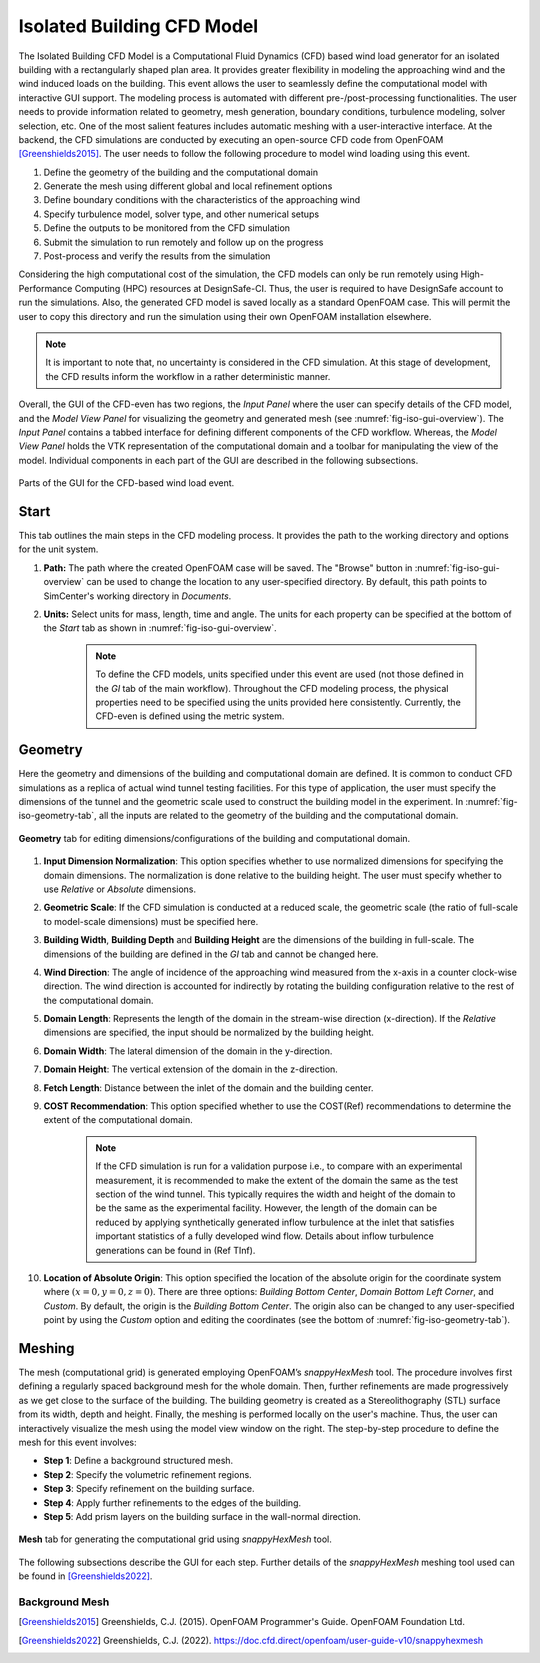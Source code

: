 ****************************
Isolated Building CFD Model
****************************
The Isolated Building CFD Model is a Computational Fluid Dynamics (CFD) based wind load generator for an isolated building with a rectangularly shaped plan area. It provides greater flexibility in modeling the approaching wind and the wind induced loads on the building. This event allows the user to seamlessly define the computational model with interactive GUI support. The modeling process is automated with different pre-/post-processing functionalities. The user needs to provide information related to geometry, mesh generation, boundary conditions, turbulence modeling, solver selection, etc. One of the most salient features includes automatic meshing with a user-interactive interface. At the backend, the CFD simulations are conducted by executing an open-source CFD code from OpenFOAM [Greenshields2015]_. The user needs to follow the following procedure to model wind loading using this event.           

#. Define the geometry of the building and the computational domain
#. Generate the mesh using different global and local refinement options
#. Define boundary conditions with the characteristics of the approaching wind
#. Specify turbulence model, solver type, and other numerical setups 
#. Define the outputs to be monitored from the CFD simulation
#. Submit the simulation to run remotely and follow up on the progress 
#. Post-process and verify the results from the simulation 


Considering the high computational cost of the simulation, the CFD models can only be run remotely using High-Performance Computing (HPC) resources at DesignSafe-CI. Thus, the user is required to have DesignSafe account to run the simulations. Also, the generated CFD model is saved locally as a standard OpenFOAM case. This will permit the user to copy this directory and run the simulation using their own OpenFOAM installation elsewhere. 

.. note::
	It is important to note that, no uncertainty is considered in the CFD simulation. At this stage of development, the CFD results inform the workflow in a rather deterministic manner. 


Overall, the GUI of the CFD-even has two regions, the *Input Panel* where the user can specify details of the CFD model, and the *Model View Panel* for visualizing the geometry and generated mesh (see :numref:`fig-iso-gui-overview`). The *Input Panel* contains a tabbed interface for defining different components of the CFD workflow. Whereas, the *Model View Panel* holds the VTK representation of the computational domain and a toolbar for manipulating the view of the model. Individual components in each part of the GUI are described in the following subsections.           

.. _fig-iso-gui-overview:
.. figure:: figures/IsolatedBuildingCFD/input_and_model_view_panel.svg
	:align: center
	:figclass: align-center

	Parts of the GUI for the CFD-based wind load event. 


Start
---------------
This tab outlines the main steps in the CFD modeling process. It provides the path to the working directory and options for the unit system. 

#. **Path:** The path where the created OpenFOAM case will be saved. The "Browse" button in :numref:`fig-iso-gui-overview` can be used to change the location to any user-specified directory. By default, this path points to SimCenter's working directory in *Documents*.

#. **Units:** Select units for mass, length, time and angle. The units for each property can be specified at the bottom of the *Start* tab as shown in :numref:`fig-iso-gui-overview`. 

	.. note::
		To define the CFD models, units specified under this event are used (not those defined in the *GI* tab of the main workflow). Throughout the CFD modeling process, the physical properties need to be specified using the units provided here consistently. Currently, the CFD-even is defined using the metric system. 


Geometry
----------------
Here the geometry and dimensions of the building and computational domain are defined. It is common to conduct CFD simulations as a replica of actual wind tunnel testing facilities. For this type of application, the user must specify the dimensions of the tunnel and the geometric scale used to construct the building model in the experiment. In :numref:`fig-iso-geometry-tab`, all the inputs are related to the geometry of the building and the computational domain.     

.. _fig-iso-geometry-tab:
.. figure:: figures/IsolatedBuildingCFD/geometry_tab.svg
	:align: center
	:figclass: align-center

	**Geometry** tab for editing dimensions/configurations of the building and computational domain.

#. **Input Dimension Normalization**: This option specifies whether to use normalized dimensions for specifying the domain dimensions. The normalization is done relative to the building height. The user must specify whether to use *Relative* or *Absolute* dimensions.    

#. **Geometric Scale**: If the CFD simulation is conducted at a reduced scale, the geometric scale (the ratio of full-scale to model-scale dimensions) must be specified here.

#. **Building Width**, **Building Depth** and **Building Height** are the dimensions of the building in full-scale. The dimensions of the building are defined in the *GI* tab and cannot be changed here. 
      
#. **Wind Direction**: The angle of incidence of the approaching wind measured from the x-axis in a counter clock-wise direction. The wind direction is accounted for indirectly by rotating the building configuration relative to the rest of the computational domain. 

#. **Domain Length**: Represents the length of the domain in the stream-wise direction (x-direction). If the *Relative* dimensions are specified, the input should be normalized by the building height.  

#. **Domain Width**: The lateral dimension of the domain in the y-direction. 

#. **Domain Height**: The vertical extension of the domain in the z-direction. 

#. **Fetch Length**: Distance between the inlet of the domain and the building center.   

#. **COST Recommendation**: This option specified whether to use the COST(Ref) recommendations to determine the extent of the computational domain.  

	.. note::
		If the CFD simulation is run for a validation purpose i.e., to compare with an experimental measurement, it is recommended to make the extent of the domain the same as the test section of the wind tunnel. This typically requires the width and height of the domain to be the same as the experimental facility. However, the length of the domain can be reduced by applying synthetically generated inflow turbulence at the inlet that satisfies important statistics of a fully developed wind flow. Details about inflow turbulence generations can be found in (Ref TInf). 


#. **Location of Absolute Origin**: This option specified the location of the absolute origin for the coordinate system where :math:`(x = 0, y = 0, z = 0)`. There are three options: *Building Bottom Center*, *Domain Bottom Left Corner*, and *Custom*. By default, the origin is the *Building Bottom Center*. The origin also can be changed to any user-specified point by using the *Custom* option and editing the coordinates (see the bottom of :numref:`fig-iso-geometry-tab`).  

Meshing
----------------
The mesh (computational grid) is generated employing OpenFOAM’s *snappyHexMesh* tool. The procedure involves first defining a regularly spaced background mesh for the whole domain. Then, further refinements are made progressively as we get close to the surface of the building. The building geometry is created as a Stereolithography (STL) surface from its width, depth and height. Finally, the meshing is performed locally on the user's machine. Thus, the user can interactively visualize the mesh using the model view window on the right. The step-by-step procedure to define the mesh for this event involves: 

* **Step 1**: Define a background structured mesh.     
* **Step 2**: Specify the volumetric refinement regions.
* **Step 3**: Specify refinement on the building surface.
* **Step 4**: Apply further refinements to the edges of the building.   
* **Step 5**: Add prism layers on the building surface in the wall-normal direction.    

.. _fig-iso-mesh-tab:
.. figure:: figures/IsolatedBuildingCFD/mesh_tab.svg
	:align: center
	:figclass: align-center

	**Mesh** tab for generating the computational grid using *snappyHexMesh* tool.
The following subsections describe the GUI for each step. Further details of the *snappyHexMesh* meshing tool used can be found in [Greenshields2022]_. 

Background Mesh
""""""""""""""""


.. [Greenshields2015] Greenshields, C.J. (2015). OpenFOAM Programmer's Guide. OpenFOAM Foundation Ltd.
.. [Greenshields2022] Greenshields, C.J. (2022). https://doc.cfd.direct/openfoam/user-guide-v10/snappyhexmesh


